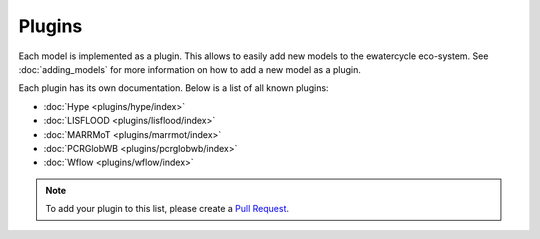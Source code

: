 
Plugins
=======

Each model is implemented as a plugin. This allows to easily add new models to
the ewatercycle eco-system. See :doc:`adding_models` for more information on
how to add a new model as a plugin.

Each plugin has its own documentation. Below is a list of all known plugins:

* :doc:`Hype <plugins/hype/index>`
* :doc:`LISFLOOD <plugins/lisflood/index>`
* :doc:`MARRMoT <plugins/marrmot/index>`
* :doc:`PCRGlobWB <plugins/pcrglobwb/index>`
* :doc:`Wflow <plugins/wflow/index>`

.. note::

    To add your plugin to this list, please create a `Pull Request <https://github.com/eWaterCycle/ewatercycle/pulls>`_.

.. TODO move docs/plugins/<model> to docs/ in <model> plugin repo
